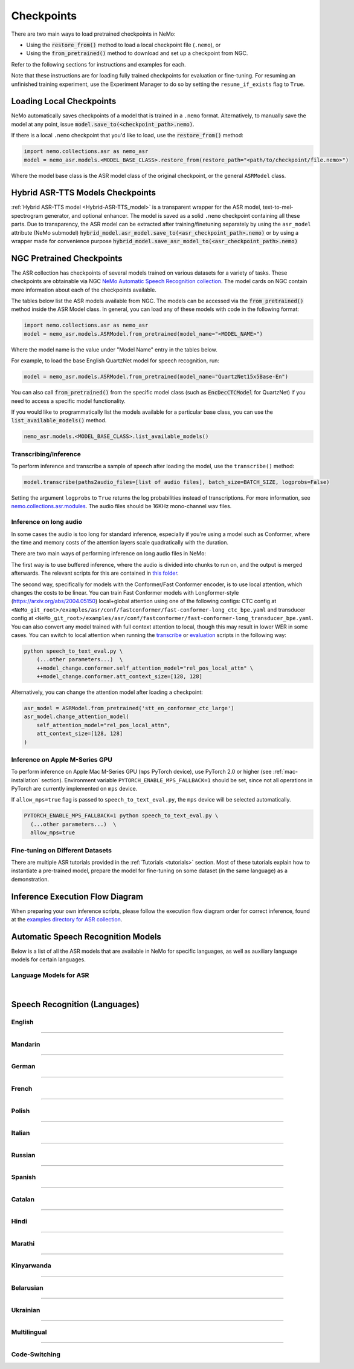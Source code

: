 Checkpoints
===========

There are two main ways to load pretrained checkpoints in NeMo:

* Using the :code:`restore_from()` method to load a local checkpoint file (``.nemo``), or
* Using the :code:`from_pretrained()` method to download and set up a checkpoint from NGC.

Refer to the following sections for instructions and examples for each.

Note that these instructions are for loading fully trained checkpoints for evaluation or fine-tuning. For resuming an unfinished 
training experiment, use the Experiment Manager to do so by setting the ``resume_if_exists`` flag to ``True``.

Loading Local Checkpoints
-------------------------

NeMo automatically saves checkpoints of a model that is trained in a ``.nemo`` format. Alternatively, to manually save the model at any 
point, issue :code:`model.save_to(<checkpoint_path>.nemo)`.

If there is a local ``.nemo`` checkpoint that you'd like to load, use the :code:`restore_from()` method:

.. code-block:: python

  import nemo.collections.asr as nemo_asr
  model = nemo_asr.models.<MODEL_BASE_CLASS>.restore_from(restore_path="<path/to/checkpoint/file.nemo>")

Where the model base class is the ASR model class of the original checkpoint, or the general ``ASRModel`` class.


Hybrid ASR-TTS Models Checkpoints
---------------------------------

:ref:`Hybrid ASR-TTS model <Hybrid-ASR-TTS_model>` is a transparent wrapper for the ASR model, text-to-mel-spectrogram generator, and optional enhancer.
The model is saved as a solid ``.nemo`` checkpoint containing all these parts.
Due to transparency, the ASR model can be extracted after training/finetuning separately by using the ``asr_model`` attribute (NeMo submodel)
:code:`hybrid_model.asr_model.save_to(<asr_checkpoint_path>.nemo)` or by using a wrapper
made for convenience purpose :code:`hybrid_model.save_asr_model_to(<asr_checkpoint_path>.nemo)`


NGC Pretrained Checkpoints
--------------------------

The ASR collection has checkpoints of several models trained on various datasets for a variety of tasks. These checkpoints are 
obtainable via NGC `NeMo Automatic Speech Recognition collection <https://catalog.ngc.nvidia.com/orgs/nvidia/collections/nemo_asr>`_.
The model cards on NGC contain more information about each of the checkpoints available.

The tables below list the ASR models available from NGC. The models can be accessed via the :code:`from_pretrained()` method inside
the ASR Model class. In general, you can load any of these models with code in the following format:

.. code-block:: python

  import nemo.collections.asr as nemo_asr
  model = nemo_asr.models.ASRModel.from_pretrained(model_name="<MODEL_NAME>")

Where the model name is the value under "Model Name" entry in the tables below.

For example, to load the base English QuartzNet model for speech recognition, run:

.. code-block:: python

  model = nemo_asr.models.ASRModel.from_pretrained(model_name="QuartzNet15x5Base-En")

You can also call :code:`from_pretrained()` from the specific model class (such as :code:`EncDecCTCModel`
for QuartzNet) if you need to access a specific model functionality.

If you would like to programmatically list the models available for a particular base class, you can use the
:code:`list_available_models()` method.

.. code-block:: python

  nemo_asr.models.<MODEL_BASE_CLASS>.list_available_models()

Transcribing/Inference
^^^^^^^^^^^^^^^^^^^^^^

To perform inference and transcribe a sample of speech after loading the model, use the ``transcribe()`` method:

.. code-block:: python

    model.transcribe(paths2audio_files=[list of audio files], batch_size=BATCH_SIZE, logprobs=False)

Setting the argument ``logprobs`` to ``True`` returns the log probabilities instead of transcriptions. For more information, see `nemo.collections.asr.modules <./api.html#modules>`__.
The audio files should be 16KHz mono-channel wav files.

Inference on long audio
^^^^^^^^^^^^^^^^^^^^^^

In some cases the audio is too long for standard inference, especially if you're using a model such as Conformer, where the time and memory costs of the attention layers scale quadratically with the duration.

There are two main ways of performing inference on long audio files in NeMo:

The first way is to use buffered inference, where the audio is divided into chunks to run on, and the output is merged afterwards.
The relevant scripts for this are contained in `this folder <https://github.com/NVIDIA/NeMo/blob/stable/examples/asr/asr_chunked_inference>`_.

The second way, specifically for models with the Conformer/Fast Conformer encoder, is to use local attention, which changes the costs to be linear.
You can train Fast Conformer models with Longformer-style (https://arxiv.org/abs/2004.05150) local+global attention using one of the following configs: CTC config at
``<NeMo_git_root>/examples/asr/conf/fastconformer/fast-conformer-long_ctc_bpe.yaml`` and transducer config at ``<NeMo_git_root>/examples/asr/conf/fastconformer/fast-conformer-long_transducer_bpe.yaml``.
You can also convert any model trained with full context attention to local, though this may result in lower WER in some cases. You can switch to local attention when running the
`transcribe <https://github.com/NVIDIA/NeMo/blob/stable/examples/asr/transcribe_speech.py>`_ or `evaluation <https://github.com/NVIDIA/NeMo/blob/stable/examples/asr/transcribe_speech.py>`_
scripts in the following way:

.. code-block:: python

    python speech_to_text_eval.py \
        (...other parameters...)  \
        ++model_change.conformer.self_attention_model="rel_pos_local_attn" \
        ++model_change.conformer.att_context_size=[128, 128]

Alternatively, you can change the attention model after loading a checkpoint:

.. code-block:: python

    asr_model = ASRModel.from_pretrained('stt_en_conformer_ctc_large')
    asr_model.change_attention_model(
        self_attention_model="rel_pos_local_attn",
        att_context_size=[128, 128]
    )


Inference on Apple M-Series GPU
^^^^^^^^^^^^^^^^^^^^^^^^^^^^^^^

To perform inference on Apple Mac M-Series GPU (``mps`` PyTorch device), use PyTorch 2.0 or higher (see :ref:`mac-installation` section). Environment variable ``PYTORCH_ENABLE_MPS_FALLBACK=1`` should be set, since not all operations in PyTorch are currently implemented on ``mps`` device.

If ``allow_mps=true`` flag is passed to ``speech_to_text_eval.py``, the ``mps`` device will be selected automatically.

.. code-block:: python

    PYTORCH_ENABLE_MPS_FALLBACK=1 python speech_to_text_eval.py \
      (...other parameters...)  \
      allow_mps=true


Fine-tuning on Different Datasets
^^^^^^^^^^^^^^^^^^^^^^^^^^^^^^^^^

There are multiple ASR tutorials provided in the :ref:`Tutorials <tutorials>` section. Most of these tutorials explain how to instantiate a pre-trained model, prepare the model for fine-tuning on some dataset (in the same language) as a demonstration.

Inference Execution Flow Diagram
--------------------------------

When preparing your own inference scripts, please follow the execution flow diagram order for correct inference, found at the `examples directory for ASR collection <https://github.com/NVIDIA/NeMo/blob/stable/examples/asr/README.md>`_.

Automatic Speech Recognition Models
-----------------------------------

Below is a list of all the ASR models that are available in NeMo for specific languages, as well as auxiliary language models for certain languages.

Language Models for ASR
^^^^^^^^^^^^^^^^^^^^^^^

.. csv-table::
   :file: data/asrlm_results.csv
   :align: left
   :widths: 30, 30, 40
   :header-rows: 1

|

Speech Recognition (Languages)
------------------------------

English
^^^^^^^
.. csv-table::
   :file: data/benchmark_en.csv
   :align: left
   :widths: 40, 10, 50
   :header-rows: 1

-----------------------------

Mandarin
^^^^^^^^
.. csv-table::
   :file: data/benchmark_zh.csv
   :align: left
   :widths: 40, 10, 50
   :header-rows: 1

-----------------------------

German
^^^^^^
.. csv-table::
   :file: data/benchmark_de.csv
   :align: left
   :widths: 40, 10, 50
   :header-rows: 1

-----------------------------

French
^^^^^^
.. csv-table::
   :file: data/benchmark_fr.csv
   :align: left
   :widths: 40, 10, 50
   :header-rows: 1
   
-----------------------------

Polish
^^^^^^
.. csv-table::
   :file: data/benchmark_pl.csv
   :align: left
   :widths: 40, 10, 50
   :header-rows: 1

-----------------------------

Italian
^^^^^^^
.. csv-table::
   :file: data/benchmark_it.csv
   :align: left
   :widths: 40, 10, 50
   :header-rows: 1

-----------------------------

Russian
^^^^^^^
.. csv-table::
   :file: data/benchmark_ru.csv
   :align: left
   :widths: 40, 10, 50
   :header-rows: 1

-----------------------------

Spanish
^^^^^^^
.. csv-table::
   :file: data/benchmark_es.csv
   :align: left
   :widths: 40, 10, 50
   :header-rows: 1


-----------------------------

Catalan
^^^^^^^
.. csv-table::
   :file: data/benchmark_ca.csv
   :align: left
   :widths: 40, 10, 50
   :header-rows: 1

-----------------------------

Hindi
^^^^^^^
.. csv-table::
   :file: data/benchmark_hi.csv
   :align: left
   :widths: 40, 10, 50
   :header-rows: 1

-----------------------------

Marathi
^^^^^^^
.. csv-table::
   :file: data/benchmark_mr.csv
   :align: left
   :widths: 40, 10, 50
   :header-rows: 1

-----------------------------

Kinyarwanda
^^^^^^^^^^^
.. csv-table::
   :file: data/benchmark_rw.csv
   :align: left
   :widths: 40, 10, 50
   :header-rows: 1

-----------------------------

Belarusian
^^^^^^^^^^^
.. csv-table::
   :file: data/benchmark_by.csv
   :align: left
   :widths: 40, 10, 50
   :header-rows: 1

-----------------------------

Ukrainian
^^^^^^^^^^^
.. csv-table::
   :file: data/benchmark_ua.csv
   :align: left
   :widths: 40, 10, 50
   :header-rows: 1

-----------------------------

Multilingual
^^^^^^^^^^^
.. csv-table::
   :file: data/benchmark_multilingual.csv
   :align: left
   :widths: 40, 10, 50
   :header-rows: 1

-----------------------------

Code-Switching
^^^^^^^^^^^
.. csv-table::
   :file: data/benchmark_code_switching.csv
   :align: left
   :widths: 40, 10, 50
   :header-rows: 1